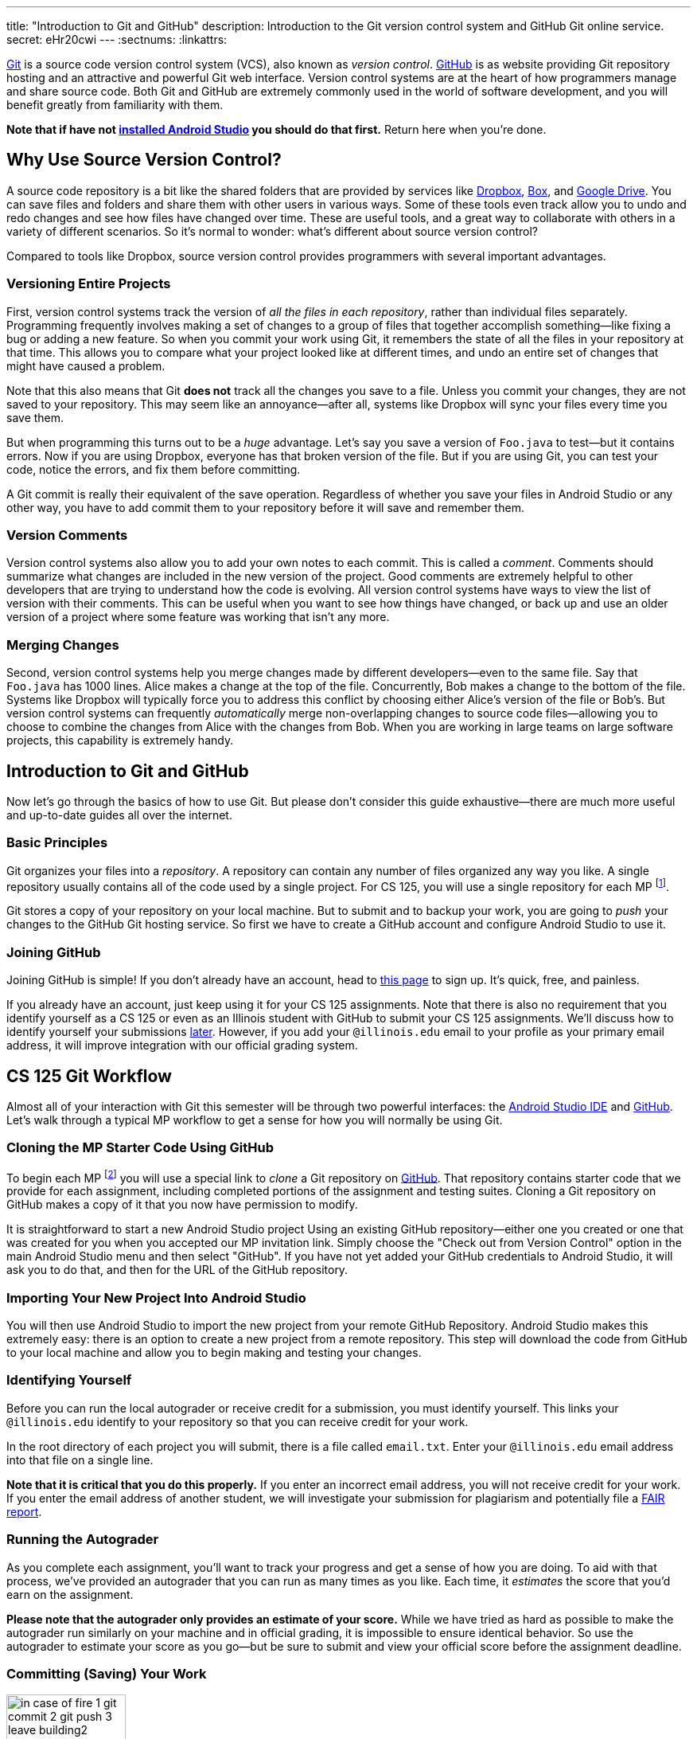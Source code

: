 ---
title: "Introduction to Git and GitHub"
description:
  Introduction to the Git version control system and GitHub Git online service.
secret: eHr20cwi
---
:sectnums:
:linkattrs:

[.lead]
//
https://git-scm.com/[Git] is a source code version control system (VCS), also
known as _version control_.
//
https://github.com/[GitHub] is as website providing Git repository hosting and
an attractive and powerful Git web interface.
//
Version control systems are at the heart of how programmers manage and share
source code.
//
Both Git and GitHub are extremely commonly used in the world of software
development, and you will benefit greatly from familiarity with them.

[.alert.alert-warning]
--
**Note that if have not
//
link:/MP/setup/android-studio/[installed Android Studio]
//
you should do that first.**
//
Return here when you're done.
--

[[vcs]]
== Why Use Source Version Control?

A source code repository is a bit like the shared folders that are provided by
services like https://www.dropbox.com[Dropbox], https://www.box.com[Box], and
https://drive.google.com[Google Drive].
//
You can save files and folders and share them with other users in various
ways.
//
Some of these tools even track allow you to undo and redo changes and see how
files have changed over time.
//
These are useful tools, and a great way to collaborate with others in a
variety of different scenarios.
//
So it's normal to wonder: what's different about source version control?

Compared to tools like Dropbox, source version control provides programmers
with several important advantages.

=== Versioning Entire Projects

First, version control systems track the version of _all the files in each
repository_, rather than individual files separately.
//
Programming frequently involves making a set of changes to a group of files that
together accomplish something&mdash;like fixing a bug or adding a new feature.
//
So when you commit your work using Git, it remembers the state of all the files
in your repository at that time.
//
This allows you to compare what your project looked like at different times, and
undo an entire set of changes that might have caused a problem.

Note that this also means that Git **does not** track all the changes you save
to a file.
//
Unless you commit your changes, they are not saved to your repository.
//
This may seem like an annoyance&mdash;after all, systems like Dropbox will sync
your files every time you save them.

But when programming this turns out to be a _huge_ advantage.
//
Let's say you save a version of `Foo.java` to test&mdash;but it contains errors.
//
Now if you are using Dropbox, everyone has that broken version of the file.
//
But if you are using Git, you can test your code, notice the errors, and fix
them before committing.

A Git commit is really their equivalent of the save operation.
//
Regardless of whether you save your files in Android Studio or any other way, you have
to add commit them to your repository before it will save and remember them.

=== Version Comments

Version control systems also allow you to add your own notes to each commit.
//
This is called a _comment_.
//
Comments should summarize what changes are included in the new version of the
project.
//
Good comments are extremely helpful to other developers that are trying to
understand how the code is evolving.
//
All version control systems have ways to view the list of version with their
comments.
//
This can be useful when you want to see how things have changed, or back up
and use an older version of a project where some feature was working that
isn't any more.

=== Merging Changes

Second, version control systems help you merge changes made by different
developers&mdash;even to the same file.
//
Say that `Foo.java` has 1000 lines.
//
Alice makes a change at the top of the file.
//
Concurrently, Bob makes a change to the bottom of the file.
//
Systems like Dropbox will typically force you to address this conflict by
choosing either Alice's version of the file or Bob's.
//
But version control systems can frequently _automatically_ merge
non-overlapping changes to source code files&mdash;allowing you to choose to
combine the changes from Alice with the changes from Bob.
//
When you are working in large teams on large software projects, this
capability is extremely handy.

[[git]]
== Introduction to Git and GitHub

[.lead]
//
Now let's go through the basics of how to use Git.
//
But please don't consider this guide exhaustive&mdash;there are much more useful
and up-to-date guides all over the internet.

=== Basic Principles

Git organizes your files into a _repository_.
//
A repository can contain any number of files organized any way you like.
//
A single repository usually contains all of the code used by a single project.
//
For CS 125, you will use a single repository for each MP footnote:[and for some
labs].

Git stores a copy of your repository on your local machine.
//
But to submit and to backup your work, you are going to _push_ your changes to
the GitHub Git hosting service.
//
So first we have to create a GitHub account and configure Android Studio to use it.

////
[[install]]
=== Installing Git

++++
<div class="row justify-content-center mt-3 mb-3">
  <div class="col-12 col-lg-8">
    <div class="embed-responsive embed-responsive-4by3">
      <iframe class="embed-responsive-item" width="560" height="315" src="//www.youtube.com/embed/ce_xatgDxTM" allowfullscreen></iframe>
    </div>
  </div>
</div>
++++

Before you can use Git with IntelliJ, you need to install the underlying Git
tool itself.
//
JetBrains publishes
//
https://www.jetbrains.com/help/idea/using-git-integration.html[excellent
instructions]
//
explaining how to integrate Git with IntelliJ IDEA.

Note that you do _not_ need to install a GUI for Git&mdash;or the
//
https://desktop.github.com/[GitHub Desktop]
//
application.
//
We're going to use IntelliJ's excellent built-in Git interface.
//
So once you've
//
https://git-scm.com/downloads[installed Git]
//
you can move on.

*Note that the screencast above is for an earlier version of IntelliJ.*
//
However, the process is very similar.
//
Recent versions of IntelliJ have renamed "Settings" to "Preferences" under the
"Configure" menu.
////

[[account]]
=== Joining GitHub

Joining GitHub is simple!
//
If you don't already have an account, head to
//
https://github.com/join[this page]
//
to sign up.
//
It's quick, free, and painless.

If you already have an account, just keep using it for your CS 125 assignments.
//
Note that there is also no requirement that you identify yourself as a CS 125 or
even as an Illinois student with GitHub to submit your CS 125 assignments.
//
We'll discuss how to identify yourself your submissions
//
link:#identify[later].
//
However, if you add your `@illinois.edu` email to your profile as your primary
email address, it will improve integration with our official grading system.

[[workflow]]
== CS 125 Git Workflow

Almost all of your interaction with Git this semester will be through two
powerful interfaces: the
//
link:/MP/setup/android-studio/[Android Studio IDE]
//
and
//
https://github.com/[GitHub].
//
Let's walk through a typical MP workflow to get a sense for how you will
normally be using Git.

[[cloning]]
=== Cloning the MP Starter Code Using GitHub

To begin each MP footnote:[and many labs] you will use a special link to
_clone_ a Git repository on
//
https://github.com/[GitHub].
//
That repository contains starter code that we provide for each assignment,
including completed portions of the assignment and testing suites.
//
Cloning a Git repository on GitHub makes a copy of it that you now have
permission to modify.

It is straightforward to start a new Android Studio project Using an existing
GitHub repository--either one you created or one that was created for you when
you accepted our MP invitation link.
//
Simply choose the "Check out from Version Control" option in the main Android
Studio menu and then select "GitHub".
//
If you have not yet added your GitHub credentials to Android Studio, it will ask
you to do that, and then for the URL of the GitHub repository.

[[importing]]
=== Importing Your New Project Into Android Studio

You will then use Android Studio to import the new project from your remote GitHub
Repository.
//
Android Studio makes this extremely easy: there is an option to create a new project
from a remote repository.
//
This step will download the code from GitHub to your local machine and allow you
to begin making and testing your changes.

[[identifying]]
=== Identifying Yourself

Before you can run the local autograder or receive credit for a submission, you
must identify yourself.
//
This links your `@illinois.edu` identify to your repository so that you can
receive credit for your work.

In the root directory of each project you will submit, there is a file called
`email.txt`.
//
Enter your `@illinois.edu` email address into that file on a single line.

**Note that it is critical that you do this properly.**
//
If you enter an incorrect email address, you will not receive credit for your
work.
//
If you enter the email address of another student, we will investigate your
submission for plagiarism and potentially file a
//
https://history.illinois.edu/resources/faculty-resources/reporting-academic-integrity-infractions[FAIR
report].

[[autograding]]
=== Running the Autograder

As you complete each assignment, you'll want to track your progress and get a
sense of how you are doing.
//
To aid with that process, we've provided an autograder that you can run as
many times as you like.
//
Each time, it _estimates_ the score that you'd earn on the assignment.

**Please note that the autograder only provides an estimate of your score.**
//
While we have tried as hard as possible to make the autograder run similarly on
your machine and in official grading, it is impossible to ensure identical
behavior.
//
So use the autograder to estimate your score as you go&mdash;but be sure to
submit and view your official score before the assignment deadline.

[[committing]]
=== Committing (Saving) Your Work

image::https://hikaruzone.files.wordpress.com/2015/10/in-case-of-fire-1-git-commit-2-git-push-3-leave-building2.png?w=800&h=559[float="right", 150]

Version control systems only save the change you have made when you
tell them to.
//
This is called a _commit_, and the process called _committing_.
//
Given that committing is essentially saving your changes, this have given rise
to memes like the one on the right.

Once you commit a version of a file, Git will remember its committed
contents forever&mdash;even if you change or delete it the file.
//
So you should get into the habit of committing early and often.
//
Here are some good times to commit your code:

* You just started a project&mdash;make sure to record it in its initial
state!
//
* You just finished writing a function&mdash;that way you can always get back
to that version if you make changes later.
//
* You just passed one test case&mdash;make sure that Git remembers what
worked forever!
//
* You are about to take a break or go to bed.
//
* The MP deadline is in thirty minutes&mdash;or in five minutes!

**Get in the habit now of committing your code regularly.**
//
Version control systems are very efficient at storing commits, and so the
overhead of performing them is small.
//
Better to have things saved than to want desperately to get back to a previous
version or remember how you did something and not have it committed.

Note that most version control systems will require you to tell them the first
time you want to add a new file to a project.
//
Once you do this once, that file will be tracked in the future&mdash;but there
is an initial step that you may sometimes miss.
//
However, Android Studio is good about reminding you about this, as long as you don't
disable those reminders.

Android Studio has a convenient interface for committing changes, adding commit
messages, pushing to GitHub, and generally tracking the state of your
repository.

[[submitting]]
=== Pushing and Submitting Your Work

For CS 125 you submit your work by _pushing_ it to GitHub.
//
We will grade each version of your MP that you push and provide you with the
best score modulo penalties and other score calculations.

[[troubleshooting]]
=== Troubleshooting the Submission Process

MP grading usually completes quite quickly.
//
In most cases you'll see your latest submission show up
//
link:/m/grades/MPs[on the MP grades page]
//
within a minute or less.
//
Note that there is no need to reload the page: it will update automatically.

If you don't find your commit there here are some common problems:

. **Your commit is there, it just didn't get the score you thought it would.**
//
We put your best commit at the top of the list.
//
If you newer commit doesn't score as well, it will end up below your best
commit, meaning that you might miss it.
//
And when two best commits earn the same score we place the _oldest_ on top, not
the newest.
//
. **You didn't enter your email correctly into the `email.txt` file.**
//
This is probably the most common problem.
//
If you don't enter your email address correctly we have no way to know that it's
you!
//
So double- and triple-check that your email is correct.
//
. **`checkstyle` couldn't parse one of your files.**
//
If `checkstyle` can't _parse_ one of your files then the entire build fails
before we have a chance to record your email address.
//
Note that this is different than a `checkstyle` error&mdash;it means that the
file was not valid Java syntax, and usually wouldn't have compiled anyway.
//
Currently any syntax errors that cause `checkstyle` to fail in _any_ of your
sources files will fail the entire build and cause you to not receive a grade.
//
We hope to fix this limitation in a future release of our grading plugin.

== How to Learn More

As usual the internet is the best way to find out more about anything related
to technology.
//
There are great Git tutorials out there that you can find on Google.
//
And feel free to ask questions in the
//
https://cs125-forum.cs.illinois.edu/c/mps/git[Using Git forum category].
